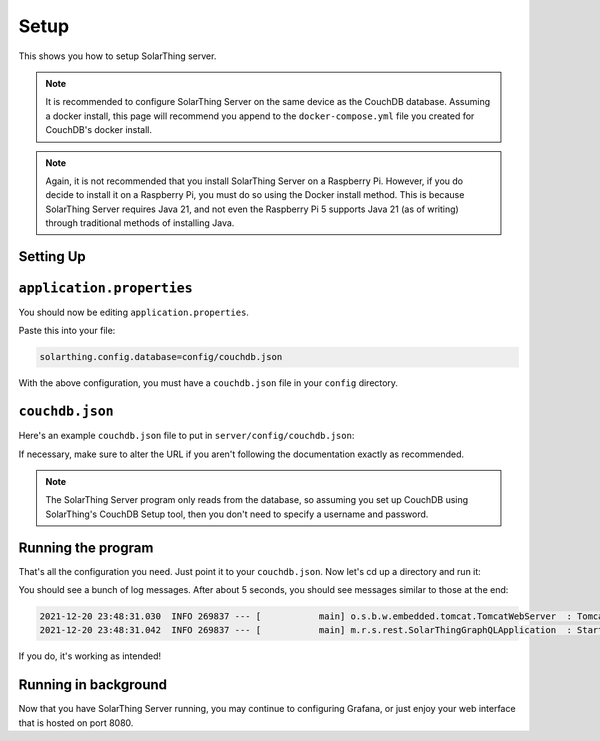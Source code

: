 Setup
=======

This shows you how to setup SolarThing server.

.. note::

  It is recommended to configure SolarThing Server on the same device as the CouchDB database.
  Assuming a docker install, this page will recommend you append to the ``docker-compose.yml`` file you created for CouchDB's docker install.

.. note::

  Again, it is not recommended that you install SolarThing Server on a Raspberry Pi.
  However, if you do decide to install it on a Raspberry Pi, you must do so using the Docker install method.
  This is because SolarThing Server requires Java 21, and not even the Raspberry Pi 5 supports Java 21 (as of writing) through traditional methods of installing Java.

Setting Up
-----------

.. tabs::

  .. group-tab:: Docker Install

    Before we begin, setup a directory (or use part of an existing directory) to contain SolarThing Server configuration.

    Here is an example file structure (this particular file structure assumes you have CouchDB installed in docker as mentioned in :ref:`couchdb-docker-install`):

    .. code-block::

      ~/Documents/containers/solarthing/
      ├── couchdb/
      │   ├── data/
      │   └── etc/
      ├── server/
      │   └── config/
      │       └── base.json
      └── docker-compose.yml

    .. code-block:: shell

      mkdir -p ~/Documents/containers/solarthing/server/{config,logs}
      cd ~/Documents/containers/solarthing/
      nano docker-compose.yml

    You should now be editing ``docker-compose.yml``.
    If it is the case that you already have a docker-compose file, you may append to it.
    If you do not already have this file, you may paste the contents below and exclude the ``couchdb`` section:

    .. code-block:: yaml

      services:
        couchdb:
          # ... (Your existing CouchDB configuration here if you have already configured it)
        server:
          image: 'ghcr.io/wildmountainfarms/solarthing-server:latest'
          container_name: solarthing-server
          restart: 'unless-stopped'
          command: --spring.config.location=config/application.properties
          volumes:
            - './server/config:/app/config:ro'
            - './server/logs:/app/logs'

    Now let's edit ``application.properties``:

    .. code-block:: shell

      nano server/config/application.properties


  .. group-tab:: Native Install

    .. code-block:: shell

      cd /opt/solarthing/program/graphql
      nano config/application.properties

    .. note::

      SolarThing Server is different from the other SolarThing programs.
      This means that native installations must use the graphql directory or do custom scripting.

``application.properties``
--------------------------

You should now be editing ``application.properties``.

Paste this into your file:

.. code-block:: ini

  solarthing.config.database=config/couchdb.json


With the above configuration, you must have a ``couchdb.json`` file in your ``config`` directory.

``couchdb.json``
------------------

Here's an example ``couchdb.json`` file to put in ``server/config/couchdb.json``:

.. tabs::

  .. code-tab:: json Docker Install

    {
      "type": "couchdb",
      "config": {
        "url": "http://couchdb:5984"
      }
    }

  .. code-tab:: json Native Install

    {
      "type": "couchdb",
      "config": {
        "url": "http://localhost:5984"
      }
    }

If necessary, make sure to alter the URL if you aren't following the documentation exactly as recommended.

.. note::

  The SolarThing Server program only reads from the database, so assuming you set up CouchDB using SolarThing's CouchDB Setup tool,
  then you don't need to specify a username and password.

Running the program
---------------------

That's all the configuration you need. Just point it to your ``couchdb.json``. Now let's cd up a directory and run it:

.. tabs::

  .. code-tab:: shell Docker Install

    sudo docker compose up

  .. code-tab:: shell Native Install

    sudo -u solarthing ./run.sh

You should see a bunch of log messages. After about 5 seconds, you should see messages similar to those at the end:

.. code-block::

  2021-12-20 23:48:31.030  INFO 269837 --- [           main] o.s.b.w.embedded.tomcat.TomcatWebServer  : Tomcat started on port(s): 8080 (http) with context path ''
  2021-12-20 23:48:31.042  INFO 269837 --- [           main] m.r.s.rest.SolarThingGraphQLApplication  : Started SolarThingGraphQLApplication in 3.846 seconds (JVM running for 4.88)

If you do, it's working as intended!

Running in background
----------------------

.. tabs::

  .. group-tab:: Docker Install

    Running any docker container in the background is trivial with docker compose:

    .. code-block:: shell

      sudo docker compose up -d

  .. group-tab:: Native Install

    Let's go ahead and install the systemd service, start it, then enable it so it starts across reboots:

    .. code-block:: shell

        sudo /opt/solarthing/other/systemd/install.sh graphql
        sudo systemctl start solarthing-graphql
        sudo systemctl enable solarthing-graphql

    Run ``systemctl status solarthing-server`` to make sure it is running.

Now that you have SolarThing Server running, you may continue to configuring Grafana,
or just enjoy your web interface that is hosted on port 8080.
